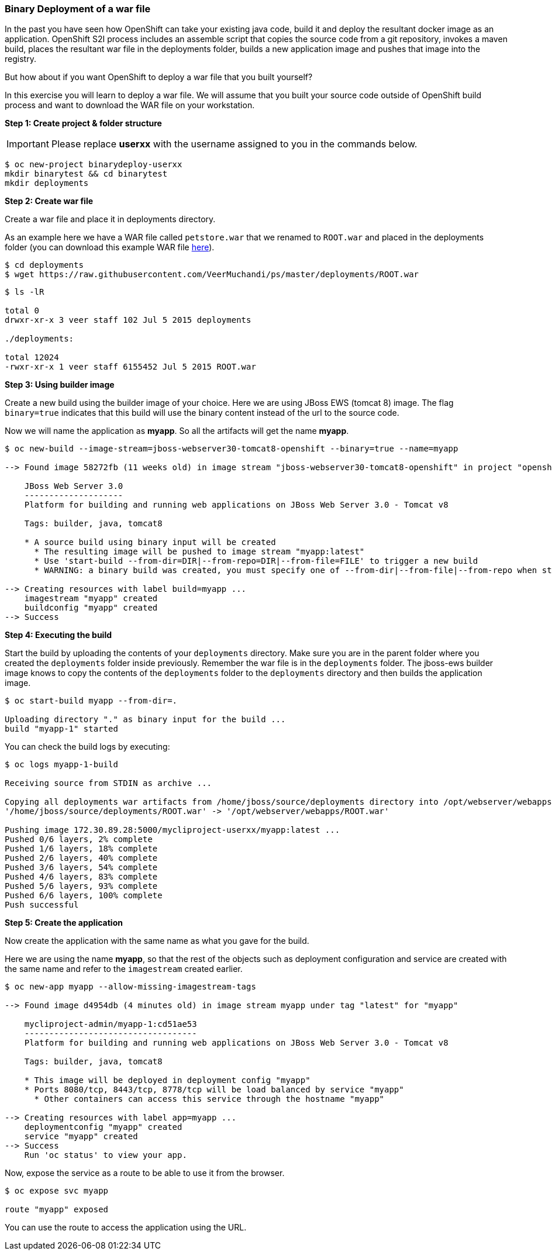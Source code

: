[[binary-deployment-of-a-war-file]]
### Binary Deployment of a war file


In the past you have seen how OpenShift can take your existing java
code, build it and deploy the resultant docker image as an application.
OpenShift S2I process includes an assemble script that copies the source
code from a git repository, invokes a maven build, places the resultant
war file in the deployments folder, builds a new application image and
pushes that image into the registry.

But how about if you want OpenShift to deploy a war file that you built
yourself?

In this exercise you will learn to deploy a war file. We will assume
that you built your source code outside of OpenShift build process and
want to download the WAR file on your workstation.

*Step 1: Create project & folder structure*

IMPORTANT: Please replace *userxx* with the username assigned to you in
the commands below.

----
$ oc new-project binarydeploy-userxx
mkdir binarytest && cd binarytest
mkdir deployments
----

*Step 2: Create war file*

Create a war file and place it in deployments directory.

As an example here we have a WAR file called `petstore.war` that we
renamed to `ROOT.war` and placed in the deployments folder (you can
download this example WAR file
https://raw.githubusercontent.com/VeerMuchandi/ps/master/deployments/ROOT.war[here]).

----
$ cd deployments
$ wget https://raw.githubusercontent.com/VeerMuchandi/ps/master/deployments/ROOT.war
----

----
$ ls -lR

total 0
drwxr-xr-x 3 veer staff 102 Jul 5 2015 deployments

./deployments:

total 12024
-rwxr-xr-x 1 veer staff 6155452 Jul 5 2015 ROOT.war
----

*Step 3: Using builder image*

Create a new build using the builder image of your choice. Here we are
using JBoss EWS (tomcat 8) image. The flag `binary=true` indicates that
this build will use the binary content instead of the url to the source
code.

Now we will name the application as *myapp*. So all the artifacts will
get the name *myapp*.

----
$ oc new-build --image-stream=jboss-webserver30-tomcat8-openshift --binary=true --name=myapp

--> Found image 58272fb (11 weeks old) in image stream "jboss-webserver30-tomcat8-openshift" in project "openshift" under tag "latest" for "jboss-webserver30-tomcat8-openshift"

    JBoss Web Server 3.0
    --------------------
    Platform for building and running web applications on JBoss Web Server 3.0 - Tomcat v8

    Tags: builder, java, tomcat8

    * A source build using binary input will be created
      * The resulting image will be pushed to image stream "myapp:latest"
      * Use 'start-build --from-dir=DIR|--from-repo=DIR|--from-file=FILE' to trigger a new build
      * WARNING: a binary build was created, you must specify one of --from-dir|--from-file|--from-repo when starting builds

--> Creating resources with label build=myapp ...
    imagestream "myapp" created
    buildconfig "myapp" created
--> Success
----

*Step 4: Executing the build*

Start the build by uploading the contents of your `deployments`
directory. Make sure you are in the parent folder where you created the
`deployments` folder inside previously. Remember the war file is in the
`deployments` folder. The jboss-ews builder image knows to copy the
contents of the `deployments` folder to the `deployments` directory and
then builds the application image.

----
$ oc start-build myapp --from-dir=.

Uploading directory "." as binary input for the build ...
build "myapp-1" started
----

You can check the build logs by executing:

----
$ oc logs myapp-1-build

Receiving source from STDIN as archive ...

Copying all deployments war artifacts from /home/jboss/source/deployments directory into /opt/webserver/webapps for later deployment...
'/home/jboss/source/deployments/ROOT.war' -> '/opt/webserver/webapps/ROOT.war'

Pushing image 172.30.89.28:5000/mycliproject-userxx/myapp:latest ...
Pushed 0/6 layers, 2% complete
Pushed 1/6 layers, 18% complete
Pushed 2/6 layers, 40% complete
Pushed 3/6 layers, 54% complete
Pushed 4/6 layers, 83% complete
Pushed 5/6 layers, 93% complete
Pushed 6/6 layers, 100% complete
Push successful
----

*Step 5: Create the application*

Now create the application with the same name as what you gave for the
build.

Here we are using the name *myapp*, so that the rest of the objects such
as deployment configuration and service are created with the same name
and refer to the `imagestream` created earlier.

----
$ oc new-app myapp --allow-missing-imagestream-tags

--> Found image d4954db (4 minutes old) in image stream myapp under tag "latest" for "myapp"

    mycliproject-admin/myapp-1:cd51ae53
    -----------------------------------
    Platform for building and running web applications on JBoss Web Server 3.0 - Tomcat v8

    Tags: builder, java, tomcat8

    * This image will be deployed in deployment config "myapp"
    * Ports 8080/tcp, 8443/tcp, 8778/tcp will be load balanced by service "myapp"
      * Other containers can access this service through the hostname "myapp"

--> Creating resources with label app=myapp ...
    deploymentconfig "myapp" created
    service "myapp" created
--> Success
    Run 'oc status' to view your app.
----

Now, expose the service as a route to be able to use it from the
browser.

----
$ oc expose svc myapp

route "myapp" exposed
----

You can use the route to access the application using the URL.
